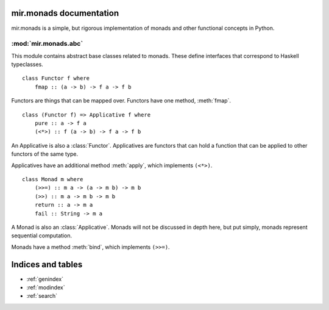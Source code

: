 mir.monads documentation
========================

mir.monads is a simple, but rigorous implementation of monads and
other functional concepts in Python.

.. module:: mir.monads.abc

:mod:`mir.monads.abc`
---------------------

This module contains abstract base classes related to monads.  These define interfaces that correspond to Haskell typeclasses.

.. class:: Functor

   ::

      class Functor f where
          fmap :: (a -> b) -> f a -> f b

   Functors are things that can be mapped over.  Functors have one
   method, :meth:`fmap`.

   .. method:: fmap(f)

      Map a function over the functor.

.. class:: Applicative

   ::

      class (Functor f) => Applicative f where
          pure :: a -> f a
          (<*>) :: f (a -> b) -> f a -> f b

   An Applicative is also a :class:`Functor`.  Applicatives are functors
   that can hold a function that can be applied to other functors of
   the same type.

   Applicatives have an additional method :meth:`apply`, which
   implements ``(<*>)``.

   .. method:: apply(other)

      Apply this applicative to the other applicative.

.. class:: Monad

   ::

      class Monad m where
          (>>=) :: m a -> (a -> m b) -> m b
          (>>) :: m a -> m b -> m b
          return :: a -> m a
          fail :: String -> m a

   A Monad is also an :class:`Applicative`.  Monads will not be
   discussed in depth here, but put simply, monads represent
   sequential computation.

   Monads have a method :meth:`bind`, which implements ``(>>=)``.

   .. method:: bind(f)

      Apply the function to the monad.

Indices and tables
==================

* :ref:`genindex`
* :ref:`modindex`
* :ref:`search`

